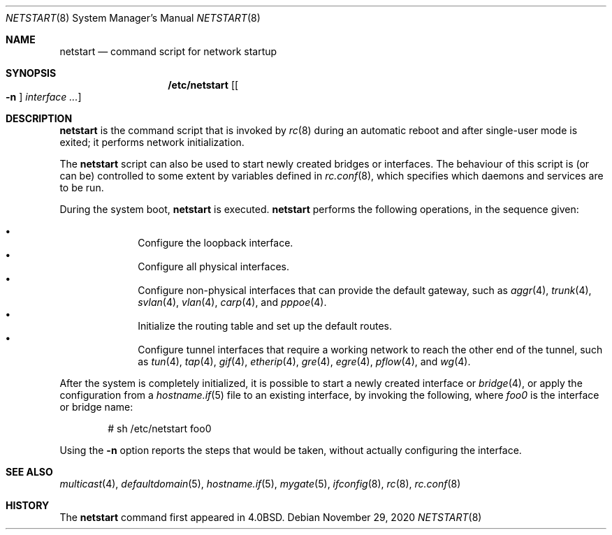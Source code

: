 .\"	$OpenBSD: netstart.8,v 1.25 2020/11/29 20:14:06 deraadt Exp $
.\"
.\" Copyright (c) 2002, Miodrag Vallat.
.\" All rights reserved.
.\"
.\" Redistribution and use in source and binary forms, with or without
.\" modification, are permitted provided that the following conditions
.\" are met:
.\" 1. Redistributions of source code must retain the above copyright
.\"    notice, this list of conditions and the following disclaimer.
.\" 2. Redistributions in binary form must reproduce the above copyright
.\"    notice, this list of conditions and the following disclaimer in the
.\"    documentation and/or other materials provided with the distribution.
.\"
.\" THIS SOFTWARE IS PROVIDED BY THE AUTHOR ``AS IS'' AND ANY EXPRESS OR
.\" IMPLIED WARRANTIES, INCLUDING, BUT NOT LIMITED TO, THE IMPLIED WARRANTIES
.\" OF MERCHANTABILITY AND FITNESS FOR A PARTICULAR PURPOSE ARE DISCLAIMED.
.\" IN NO EVENT SHALL THE AUTHOR BE LIABLE FOR ANY DIRECT, INDIRECT,
.\" INCIDENTAL, SPECIAL, EXEMPLARY, OR CONSEQUENTIAL DAMAGES (INCLUDING, BUT
.\" NOT LIMITED TO, PROCUREMENT OF SUBSTITUTE GOODS OR SERVICES; LOSS OF USE,
.\" DATA, OR PROFITS; OR BUSINESS INTERRUPTION) HOWEVER CAUSED AND ON ANY
.\" THEORY OF LIABILITY, WHETHER IN CONTRACT, STRICT LIABILITY, OR TORT
.\" (INCLUDING NEGLIGENCE OR OTHERWISE) ARISING IN ANY WAY OUT OF THE USE OF
.\" THIS SOFTWARE, EVEN IF ADVISED OF THE POSSIBILITY OF SUCH DAMAGE.
.\"
.\"     @(#)rc.8	8.2 (Berkeley) 12/11/93
.\"
.Dd $Mdocdate: November 29 2020 $
.Dt NETSTART 8
.Os
.Sh NAME
.Nm netstart
.Nd command script for network startup
.Sh SYNOPSIS
.Nm /etc/netstart
.Op Oo Fl n Oc Ar interface ...
.Sh DESCRIPTION
.Nm
is the command script that is invoked by
.Xr rc 8
during an automatic reboot and after single-user mode is exited;
it performs network initialization.
.Pp
The
.Nm
script can also be used to start newly created bridges or interfaces.
The behaviour of this script is (or can be) controlled to some
extent by variables defined in
.Xr rc.conf 8 ,
which specifies which daemons and services are to be run.
.Pp
During the system boot,
.Nm
is executed.
.Nm
performs the following operations, in the sequence given:
.Pp
.Bl -bullet -compact -offset indent
.It
Configure the loopback interface.
.It
Configure all physical interfaces.
.It
Configure non-physical interfaces that can provide the default gateway,
such as
.Xr aggr 4 ,
.Xr trunk 4 ,
.Xr svlan 4 ,
.Xr vlan 4 ,
.Xr carp 4 ,
and
.Xr pppoe 4 .
.It
Initialize the routing table and set up the default routes.
.It
Configure tunnel interfaces that require a working network
to reach the other end of the tunnel,
such as
.Xr tun 4 ,
.Xr tap 4 ,
.Xr gif 4 ,
.Xr etherip 4 ,
.Xr gre 4 ,
.Xr egre 4 ,
.Xr pflow 4 ,
and
.Xr wg 4 .
.El
.Pp
After the system is completely initialized, it is possible to start a
newly created interface or
.Xr bridge 4 ,
or apply the configuration from a
.Xr hostname.if 5
file to an existing interface, by invoking the following, where
.Ar foo0
is the interface or bridge name:
.Pp
.D1 # sh /etc/netstart foo0
.Pp
Using the
.Fl n
option reports the steps that would be taken,
without actually configuring the interface.
.Sh SEE ALSO
.Xr multicast 4 ,
.Xr defaultdomain 5 ,
.Xr hostname.if 5 ,
.Xr mygate 5 ,
.Xr ifconfig 8 ,
.Xr rc 8 ,
.Xr rc.conf 8
.Sh HISTORY
The
.Nm
command first appeared in
.Bx 4.0 .
